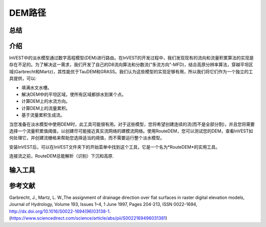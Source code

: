 ﻿.. DEM路径:

********
DEM路径
********

总结
=======

.. figure:: ./routedem/routedem.png
   :align: center
   :width: 400pt



介绍
============

InVEST中的淡水模型通过数字高程模型(DEM)进行路由。在InVEST的开发过程中，我们发现现有的流向和流量积累算法的实现是存在不足的。为了解决这一需求，我们开发了自己的D8流向算法和分数流(“多流方向”-MFD)，结合高原分辨率算法，穿越平坦区域(Garbrecht和Martz)，其性能优于TauDEM和GRASS。我们认为这些模型的实现足够有用，所以我们将它们作为一个独立的工具提供，可以:

* 填满水文水槽。

* 解决DEM中的平坦区域，使所有区域都排水到某个点。

* 计算DEM上的水流方向。

* 计算DEM上的流量累积。

* 基于流量累积生成流。

当您准备在淡水模型中使用DEM时，此工具可能很有用。对于这些模型，您将希望创建连续的流(而不是全部分割)，并且您将需要选择一个流量积累值阈值，以创建尽可能接近真实流网络的建模流网络。使用RouteDEM，您可以测试您的DEM，查看InVEST如何处理它，并创建流栅格来帮助您选择适当的阈值，而不需要运行整个淡水模型。

安装InVEST后，可以在InVEST文件夹下的开始菜单中找到这个工具，它是一个名为*RouteDEM*的实用工具。

连接流之前，RouteDEM总能解析（识别）下沉和高原.



输入工具
===========

.. - :investspec:`routedem workspace_dir`

.. - :investspec:`routedem results_suffix`

.. - :investspec:`routedem dem_path` 该模型将自动解析水文汇和平坦高原地区。

.. - :investspec:`routedem dem_band_index` 如果没有提供，则使用频带索引1。

.. - :investspec:`routedem algorithm`

.. - :investspec:`routedem calculate_slope`

.. - :investspec:`routedem calculate_flow_direction`这将被写入输出文件 *flow_direction.tif*.

.. - :investspec:`routedem calculate_flow_accumulation`这将被写入输出文件*flow_accumulation.tif*.

.. - :investspec:`routedem calculate_stream_threshold` 这将被写入输出文件 *stream_mask.tif*. 流量累积栅格中所有值大于或等于** Threshold Flow Accumulation Limit **的栅格将被视为流。

.. - :investspec:`routedem threshold_flow_accumulation`

.. - :investspec:`routedem calculate_downslope_distance` 在工作区中，这将被写入输出文件 *downslope_distance.tif*. 距离以像素数表示。要将像素距离转换为线性单位，请将*downslope_distance.tif*栅格乘以像素大小。


参考文献
==========

Garbrecht, J., Martz, L. W.,The assignment of drainage direction over flat surfaces in raster digital elevation models, Journal of Hydrology, Volume 193, Issues 1–4, 1 June 1997, Pages 204-213, ISSN 0022-1694, http://dx.doi.org/10.1016/S0022-1694(96)03138-1.
(https://www.sciencedirect.com/science/article/abs/pii/S0022169496031381)
